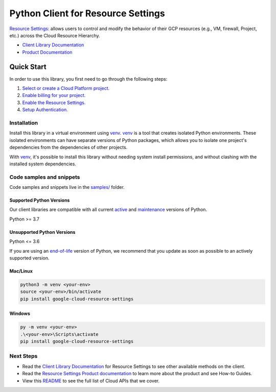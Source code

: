 Python Client for Resource Settings
===================================

|stable| |pypi| |versions|

`Resource Settings`_: allows users to control and modify the behavior of their GCP resources (e.g., VM, firewall, Project, etc.) across the Cloud Resource Hierarchy.

- `Client Library Documentation`_
- `Product Documentation`_

.. |stable| image:: https://img.shields.io/badge/support-stable-gold.svg
   :target: https://github.com/googleapis/google-cloud-python/blob/main/README.rst#stability-levels
.. |pypi| image:: https://img.shields.io/pypi/v/google-cloud-resource-settings.svg
   :target: https://pypi.org/project/google-cloud-resource-settings/
.. |versions| image:: https://img.shields.io/pypi/pyversions/google-cloud-resource-settings.svg
   :target: https://pypi.org/project/google-cloud-resource-settings/
.. _Resource Settings: https://cloud.google.com/resource-manager/docs/reference/resource-settings/rest
.. _Client Library Documentation: https://cloud.google.com/python/docs/reference/resourcesettings/latest
.. _Product Documentation:  https://cloud.google.com/resource-manager/docs/reference/resource-settings/rest

Quick Start
-----------

In order to use this library, you first need to go through the following steps:

1. `Select or create a Cloud Platform project.`_
2. `Enable billing for your project.`_
3. `Enable the Resource Settings.`_
4. `Setup Authentication.`_

.. _Select or create a Cloud Platform project.: https://console.cloud.google.com/project
.. _Enable billing for your project.: https://cloud.google.com/billing/docs/how-to/modify-project#enable_billing_for_a_project
.. _Enable the Resource Settings.:  https://cloud.google.com/resource-manager/docs/reference/resource-settings/rest
.. _Setup Authentication.: https://googleapis.dev/python/google-api-core/latest/auth.html

Installation
~~~~~~~~~~~~

Install this library in a virtual environment using `venv`_. `venv`_ is a tool that
creates isolated Python environments. These isolated environments can have separate
versions of Python packages, which allows you to isolate one project's dependencies
from the dependencies of other projects.

With `venv`_, it's possible to install this library without needing system
install permissions, and without clashing with the installed system
dependencies.

.. _`venv`: https://docs.python.org/3/library/venv.html


Code samples and snippets
~~~~~~~~~~~~~~~~~~~~~~~~~

Code samples and snippets live in the `samples/`_ folder.

.. _samples/: https://github.com/googleapis/google-cloud-python/tree/main/packages/google-cloud-resource-settings/samples


Supported Python Versions
^^^^^^^^^^^^^^^^^^^^^^^^^
Our client libraries are compatible with all current `active`_ and `maintenance`_ versions of
Python.

Python >= 3.7

.. _active: https://devguide.python.org/devcycle/#in-development-main-branch
.. _maintenance: https://devguide.python.org/devcycle/#maintenance-branches

Unsupported Python Versions
^^^^^^^^^^^^^^^^^^^^^^^^^^^
Python <= 3.6

If you are using an `end-of-life`_
version of Python, we recommend that you update as soon as possible to an actively supported version.

.. _end-of-life: https://devguide.python.org/devcycle/#end-of-life-branches

Mac/Linux
^^^^^^^^^

.. code-block:: console

    python3 -m venv <your-env>
    source <your-env>/bin/activate
    pip install google-cloud-resource-settings


Windows
^^^^^^^

.. code-block:: console

    py -m venv <your-env>
    .\<your-env>\Scripts\activate
    pip install google-cloud-resource-settings

Next Steps
~~~~~~~~~~

-  Read the `Client Library Documentation`_ for Resource Settings
   to see other available methods on the client.
-  Read the `Resource Settings Product documentation`_ to learn
   more about the product and see How-to Guides.
-  View this `README`_ to see the full list of Cloud
   APIs that we cover.

.. _Resource Settings Product documentation:  https://cloud.google.com/resource-manager/docs/reference/resource-settings/rest
.. _README: https://github.com/googleapis/google-cloud-python/blob/main/README.rst
